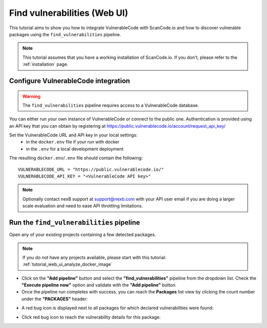 .. _tutorial_vulnerablecode_integration:

Find vulnerabilities (Web UI)
=============================

This tutorial aims to show you how to integrate VulnerableCode with ScanCode.io and
how to discover vulnerable packages using the ``find_vulnerabilities`` pipeline.

.. note::
    This tutorial assumes that you have a working installation of ScanCode.io.
    If you don't, please refer to the :ref:`installation` page.

Configure VulnerableCode integration
------------------------------------

.. warning::
    The ``find_vulnerabilities`` pipeline requires access to a VulnerableCode database.

You can either run your own instance of VulnerableCode or connect to the public one.
Authentication is provided using an API key that you can obtain by registering at
https://public.vulnerablecode.io/account/request_api_key/

Set the VulnerableCode URL and API key in your local settings:
  - in the ``docker.env`` file if your run with docker
  - in the ``.env`` for a local development deployment

The resulting ``docker.env``/``.env`` file should contain the following::

    VULNERABLECODE_URL = "https://public.vulnerablecode.io/"
    VULNERABLECODE_API_KEY = "<VulnerableCode API key>"

.. note::
    Optionally contact nexB support at support@nexb.com with your API user email if
    you are doing a larger scale evaluation and need to ease API throttling limitations.

Run the ``find_vulnerabilities`` pipeline
-----------------------------------------

Open any of your existing projects containing a few detected packages.

.. note::
    If you do not have any projects available, please start with this tutorial:
    :ref:`tutorial_web_ui_analyze_docker_image`

- Click on the **"Add pipeline"** button and select the **"find_vulnerabilities"**
  pipeline from the dropdown list.
  Check the **"Execute pipeline now"** option and validate with the **"Add pipeline"**
  button.

- Once the pipeline run completes with success, you can reach the **Packages** list view
  by clicking the count number under the **"PACKAGES"** header:

.. image:: images/tutorial-find-vulnerabilities-packages-link.png

- A red bug icon is displayed next to all packages for which declared vulnerabilities
  were found:

.. image:: images/tutorial-find-vulnerabilities-icon-link.png

- Click red bug icon to reach the vulnerability details for this package:

.. image:: images/tutorial-find-vulnerabilities-extra-data.png
